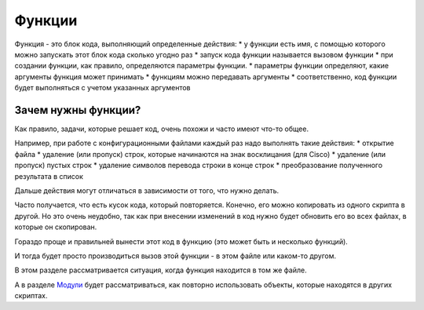 Функции
=======

Функция - это блок кода, выполняющий определенные действия: \* у функции
есть имя, с помощью которого можно запускать этот блок кода сколько
угодно раз \* запуск кода функции называется вызовом функции \* при
создании функции, как правило, определяются параметры функции. \*
параметры функции определяют, какие аргументы функция может принимать \*
функциям можно передавать аргументы \* соответственно, код функции будет
выполняться с учетом указанных аргументов

Зачем нужны функции?
~~~~~~~~~~~~~~~~~~~~

Как правило, задачи, которые решает код, очень похожи и часто имеют
что-то общее.

Например, при работе с конфигурационными файлами каждый раз надо
выполнять такие действия: \* открытие файла \* удаление (или пропуск)
строк, которые начинаются на знак восклицания (для Cisco) \* удаление
(или пропуск) пустых строк \* удаление символов перевода строки в конце
строк \* преобразование полученного результата в список

Дальше действия могут отличаться в зависимости от того, что нужно
делать.

Часто получается, что есть кусок кода, который повторяется. Конечно, его
можно копировать из одного скрипта в другой. Но это очень неудобно, так
как при внесении изменений в код нужно будет обновить его во всех
файлах, в которые он скопирован.

Гораздо проще и правильней вынести этот код в функцию (это может быть и
несколько функций).

И тогда будет просто производиться вызов этой функции - в этом файле или
каком-то другом.

В этом разделе рассматривается ситуация, когда функция находится в том
же файле.

А в разделе `Модули <../book/11_modules/>`__ будет рассматриваться, как
повторно использовать объекты, которые находятся в других скриптах.
